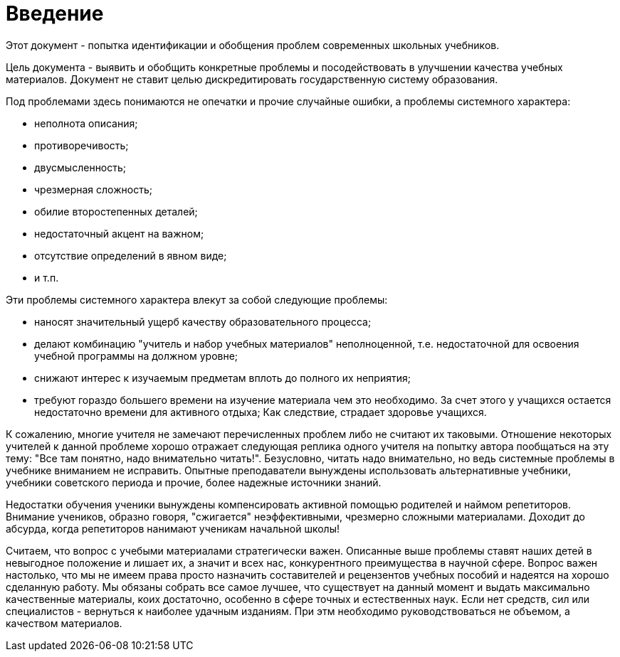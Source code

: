 = Введение

Этот документ - попытка идентификации и обобщения проблем современных школьных учебников.

Цель документа - выявить и обобщить конкретные проблемы и посодействовать в
улучшении качества учебных материалов.
Документ не ставит целью дискредитировать государственную систему образования.

Под проблемами здесь понимаются не опечатки и прочие случайные ошибки, а
проблемы системного характера:

    * неполнота описания;
    * противоречивость;
    * двусмысленность;
    * чрезмерная сложность;
    * обилие второстепенных деталей;
    * недостаточный акцент на важном;
    * отсутствие определений в явном виде;
    * и т.п.

Эти проблемы системного характера влекут за собой следующие проблемы:

* наносят значительный ущерб качеству образовательного процесса;
* делают комбинацию "учитель и набор учебных материалов" неполноценной, т.е.
  недостаточной для освоения учебной программы на должном уровне;
* снижают интерес к изучаемым предметам вплоть до полного их неприятия;
* требуют гораздо большего времени на изучение материала чем это необходимо.
  За счет этого у учащихся остается недостаточно времени для активного отдыха;
  Как следствие, страдает здоровье учащихся.

К сожалению, многие учителя не замечают перечисленных проблем либо не считают их
таковыми.
Отношение некоторых учителей к данной проблеме хорошо отражает следующая реплика
одного учителя на попытку автора пообщаться на эту тему: "Все там
понятно, надо внимательно читать!".
Безусловно, читать надо внимательно, но ведь системные проблемы в учебнике
вниманием не исправить.
Опытные преподаватели вынуждены использовать альтернативные учебники, учебники
советского периода и прочие, более надежные источники знаний.

Недостатки обучения ученики вынуждены компенсировать активной помощью родителей
и наймом репетиторов.
Внимание учеников, образно говоря, "сжигается" неэффективными, чрезмерно сложными
материалами.
Доходит до абсурда, когда репетиторов нанимают ученикам начальной школы!

Считаем, что вопрос с учебыми материалами стратегически важен.
Опиcанные выше проблемы ставят наших детей в невыгодное положение и лишает их, а
значит и всех нас, конкурентного преимущества в научной сфере.
Вопрос важен настолько, что мы не имеем права просто назначить составителей и
рецензентов учебных пособий и надеятся на хорошо сделанную работу.
Мы обязаны собрать все самое лучшее, что существует на данный момент и
выдать максимально качественные материалы, коих достаточно, особенно в сфере
точных и естественных наук.
Если нет средств, сил или специалистов - вернуться к наиболее удачным изданиям.
При этм необходимо руководствоваться не объемом, а качеством материалов.







